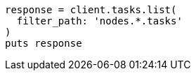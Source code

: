 [source, ruby]
----
response = client.tasks.list(
  filter_path: 'nodes.*.tasks'
)
puts response
----

